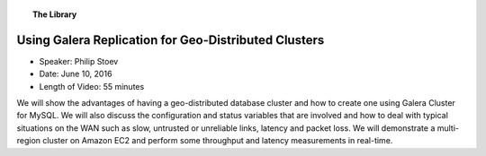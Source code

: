 .. topic:: The Library
   :name: left-margin

   .. cssclass:: no-bull

      - :doc:`Documentation <../../documentation/index>`
      - :doc:`Knowledge Base <../../kb/index>`

      .. cssclass:: no-bull-sub

         - :doc:`Troubleshooting <../../kb/trouble/index>`
         - :doc:`Best Practices <../../kb/best/index>`

      - :doc:`FAQ <../../faq>`
      - :doc:`Training <../index>`

      .. cssclass:: no-bull-sub

         - :doc:`Tutorial Articles <../tutorials/index>`
         - :doc:`Training Videos <./index>`

      .. cssclass:: bull-head

         Related Documents

      .. cssclass:: bull-head

         Related Articles


.. cssclass:: tutorial-video
.. _`video-geo-distributed-galera-cluster`:

======================================================
Using Galera Replication for Geo-Distributed Clusters
======================================================

.. rst-class:: video-stats

- Speaker: Philip Stoev
- Date: June 10, 2016
- Length of Video: 55 minutes

We will show the advantages of having a geo-distributed database cluster and how to create one using Galera Cluster for MySQL. We will also discuss the configuration and status variables that are involved and how to deal with typical situations on the WAN such as slow, untrusted or unreliable links, latency and packet loss. We will demonstrate a multi-region cluster on Amazon EC2 and perform some throughput and latency measurements in real-time.

.. raw:: html

    <iframe width="560" height="315" src="http://www.youtube.com/embed/-UxNUKYh7Vw?rel=0" frameborder="0" allowfullscreen></iframe>
